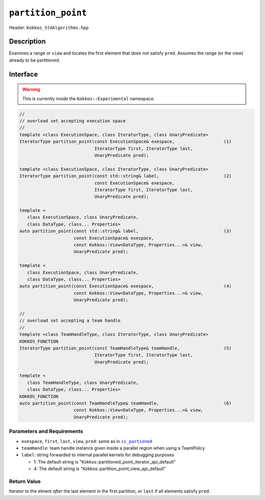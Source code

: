 ``partition_point``
===================

Header: ``Kokkos_StdAlgorithms.hpp``

Description
-----------

Examines a range or ``view`` and locates the first element that does not satisfy ``pred``. Assumes the range (or the view) already to be partitioned.

Interface
---------

.. warning:: This is currently inside the ``Kokkos::Experimental`` namespace.

.. code-block:: cpp

   //
   // overload set accepting execution space
   //
   template <class ExecutionSpace, class IteratorType, class UnaryPredicate>
   IteratorType partition_point(const ExecutionSpace& exespace,                   (1)
                                IteratorType first, IteratorType last,
                                UnaryPredicate pred);

   template <class ExecutionSpace, class IteratorType, class UnaryPredicate>
   IteratorType partition_point(const std::string& label,                         (2)
                                const ExecutionSpace& exespace,
                                IteratorType first, IteratorType last,
                                UnaryPredicate pred);

   template <
      class ExecutionSpace, class UnaryPredicate,
      class DataType, class... Properties>
   auto partition_point(const std::string& label,                                 (3)
                        const ExecutionSpace& exespace,
                        const Kokkos::View<DataType, Properties...>& view,
                        UnaryPredicate pred);

   template <
      class ExecutionSpace, class UnaryPredicate,
      class DataType, class... Properties>
   auto partition_point(const ExecutionSpace& exespace,                           (4)
                        const Kokkos::View<DataType, Properties...>& view,
                        UnaryPredicate pred);

   //
   // overload set accepting a team handle
   //
   template <class TeamHandleType, class IteratorType, class UnaryPredicate>
   KOKKOS_FUNCTION
   IteratorType partition_point(const TeamHandleType& teamHandle,                 (5)
                                IteratorType first, IteratorType last,
                                UnaryPredicate pred);

   template <
      class TeamHandleType, class UnaryPredicate,
      class DataType, class... Properties>
   KOKKOS_FUNCTION
   auto partition_point(const TeamHandleType& teamHandle,                         (6)
                        const Kokkos::View<DataType, Properties...>& view,
                        UnaryPredicate pred);

Parameters and Requirements
~~~~~~~~~~~~~~~~~~~~~~~~~~~

.. |IsPartioned| replace:: ``is_partioned``
.. _IsPartioned: ./StdIsPartitioned.html

- ``exespace``, ``first``, ``last``, ``view``, ``pred``: same as in |IsPartioned|_

- ``teamHandle``: team handle instance given inside a parallel region when using a TeamPolicy

- ``label``: string forwarded to internal parallel kernels for debugging purposes

  - 1: The default string is "Kokkos::partitioned_point_iterator_api_default"

  - 4: The default string is "Kokkos::partition_point_view_api_default"

Return Value
~~~~~~~~~~~~

Iterator to the elment *after* the last element in the first partition, or ``last`` if all elements satisfy ``pred``.